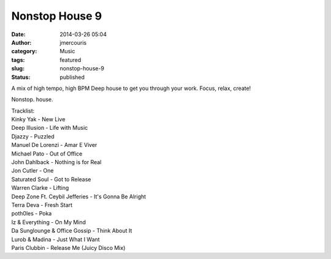 Nonstop House 9
###############
:date: 2014-03-26 05:04
:author: jmercouris
:category: Music
:tags: featured
:slug: nonstop-house-9
:status: published

A mix of high tempo, high BPM Deep house to get you through your work.
Focus, relax, create!


.. youtube:: R2hZ8qf66WA

Nonstop. house.

| Tracklist:
| Kinky Yak - New Live
| Deep Illusion - Life with Music
| Djazzy - Puzzled
| Manuel De Lorenzi - Amar E Viver
| Michael Pato - Out of Office
| John Dahlback - Nothing is for Real
| Jon Cutler - One
| Saturated Soul - Got to Release
| Warren Clarke - Lifting
| Deep Zone Ft. Ceybil Jefferies - It's Gonna Be Alright
| Terra Deva - Fresh Start
| poth0les - Poka
| Iz & Everything - On My Mind
| Da Sunglounge & Office Gossip - Think About It
| Lurob & Madina - Just What I Want
| Paris Clubbin - Release Me (Juicy Disco Mix)
